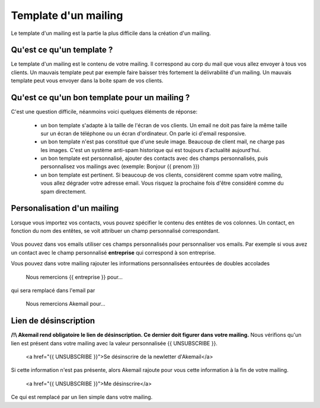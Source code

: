 .. _ref-template_mailing:

=====================
Template d'un mailing
=====================

Le template d'un mailing est la partie la plus difficile dans la création d'un mailing.

Qu'est ce qu'un template ?
--------------------------
Le template d'un mailing est le contenu de votre mailing. Il correspond au corp du mail que vous allez envoyer à tous
vos clients. Un mauvais template peut par exemple faire baisser très fortement la délivrabilité d'un mailing. Un mauvais
template peut vous envoyer dans la boite spam de vos clients.

Qu'est ce qu'un bon template pour un mailing ?
----------------------------------------------

C'est une question difficile, néanmoins voici quelques éléments de réponse:

 * un bon template s'adapte à la taille de l'écran de vos clients. Un email ne doit pas faire la même taille sur un écran de téléphone ou un écran d'ordinateur. On parle ici d'email responsive.
 * un bon template n'est pas constitué que d'une seule image. Beaucoup de client mail, ne charge pas les images. C'est un système anti-spam historique qui est toujours d'actualité aujourd'hui.
 * un bon template est personnalisé, ajouter des contacts avec des champs personnalisés, puis personnalisez vos mailings avec (exemple: Bonjour {{ prenom }})
 * un bon template est pertinent. Si beaucoup de vos clients, considèrent comme spam votre mailing, vous allez dégrader votre adresse email. Vous risquez la prochaine fois d'être considéré comme du spam directement.

Personalisation d'un mailing
----------------------------

Lorsque vous importez vos contacts, vous pouvez spécifier le contenu des entêtes de vos colonnes.
Un contact, en fonction du nom des entêtes, se voit attribuer un champ personnalisé correspondant.

.. figure::  _static/images/custom_fields.png
   :align:   center

Vous pouvez dans vos emails utiliser ces champs personnalisés pour personnaliser vos emails. Par exemple si vous avez
un contact avec le champ personnalisé **entreprise** qui correspond à son entreprise.

Vous pouvez dans votre mailing rajouter les informations personnalisées entourées de doubles accolades


    Nous remercions {{ entreprise }} pour...


qui sera remplacé dans l'email par


    Nous remercions Akemail pour...


Lien de désinscription
----------------------


**/!\\ Akemail rend obligatoire le lien de désinscription. Ce dernier doit figurer dans votre mailing.**
Nous vérifions qu'un lien est présent dans votre mailing avec la valeur personnalisée {{ UNSUBSCRIBE }}.


    <a href="{{ UNSUBSCRIBE }}">Se désinscrire de la newletter d'Akemail</a>

Si cette information n'est pas présente, alors Akemail rajoute pour vous cette information à la fin de votre mailing.

    <a href="{{ UNSUBSCRIBE }}">Me désinscrire</a>

Ce qui est remplacé par un lien simple dans votre mailing.

